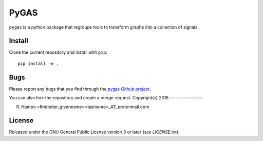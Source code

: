 PyGAS
=====

``pygas`` is a python package that regroups tools to transform graphs into a
collection of signals.

Install
-------

Clone the current repository and install with ``pip``::

    pip install -e .

Bugs
----

Please report any bugs that you find through the `pygas Github project
<https://github.com/r-hamon/pygas/issues>`_.

You can also fork the repository and create a merge request.
Copyright(c) 2018
-----------------

R. Hamon <firstletter_givenname><lastname>_AT_protonmail.com

License
-------

Released under the GNU General Public License version 3 or later
(see `LICENSE.txt`).
